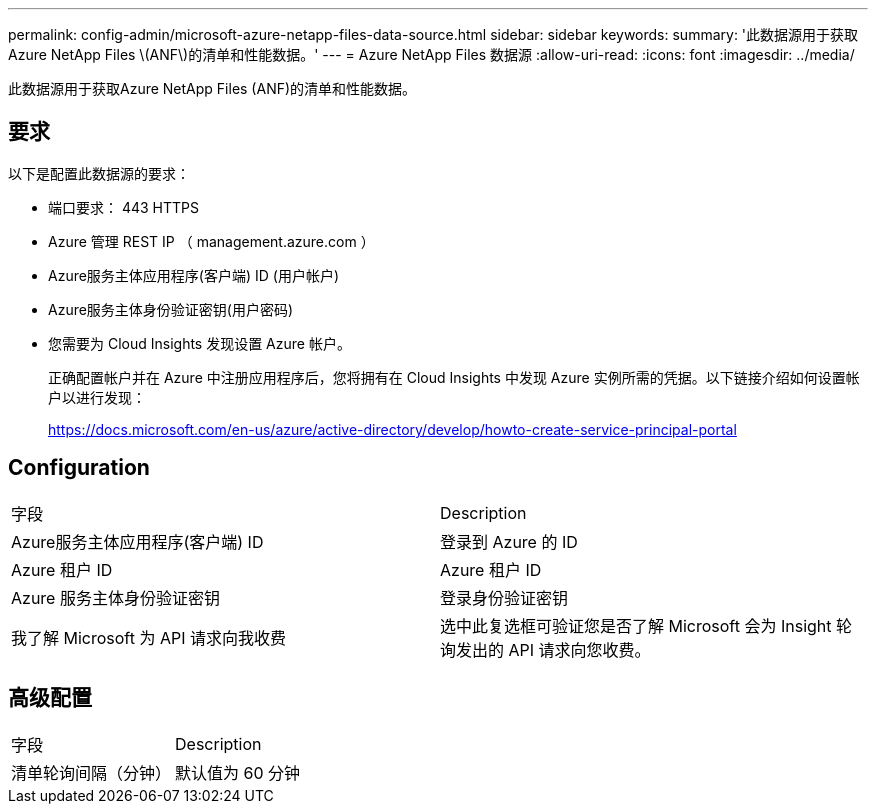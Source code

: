 ---
permalink: config-admin/microsoft-azure-netapp-files-data-source.html 
sidebar: sidebar 
keywords:  
summary: '此数据源用于获取Azure NetApp Files \(ANF\)的清单和性能数据。' 
---
= Azure NetApp Files 数据源
:allow-uri-read: 
:icons: font
:imagesdir: ../media/


[role="lead"]
此数据源用于获取Azure NetApp Files (ANF)的清单和性能数据。



== 要求

以下是配置此数据源的要求：

* 端口要求： 443 HTTPS
* Azure 管理 REST IP （ management.azure.com ）
* Azure服务主体应用程序(客户端) ID (用户帐户)
* Azure服务主体身份验证密钥(用户密码)
* 您需要为 Cloud Insights 发现设置 Azure 帐户。
+
正确配置帐户并在 Azure 中注册应用程序后，您将拥有在 Cloud Insights 中发现 Azure 实例所需的凭据。以下链接介绍如何设置帐户以进行发现：

+
https://docs.microsoft.com/en-us/azure/active-directory/develop/howto-create-service-principal-portal[]





== Configuration

|===


| 字段 | Description 


 a| 
Azure服务主体应用程序(客户端) ID
 a| 
登录到 Azure 的 ID



 a| 
Azure 租户 ID
 a| 
Azure 租户 ID



 a| 
Azure 服务主体身份验证密钥
 a| 
登录身份验证密钥



 a| 
我了解 Microsoft 为 API 请求向我收费
 a| 
选中此复选框可验证您是否了解 Microsoft 会为 Insight 轮询发出的 API 请求向您收费。

|===


== 高级配置

|===


| 字段 | Description 


 a| 
清单轮询间隔（分钟）
 a| 
默认值为 60 分钟

|===